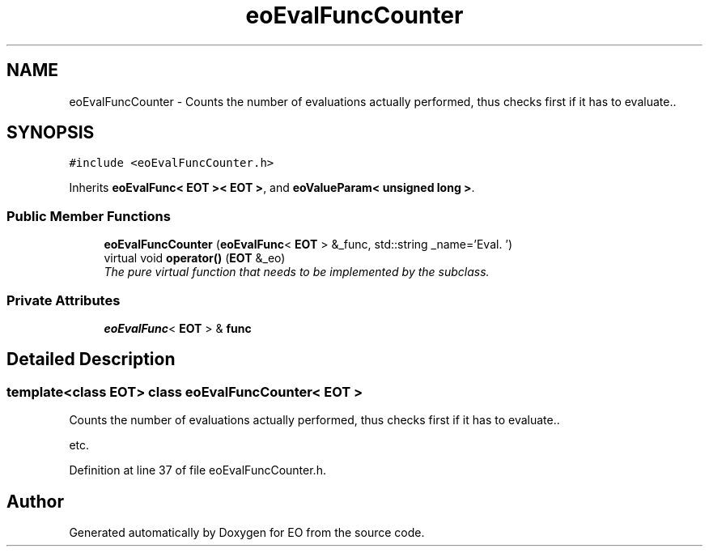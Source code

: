 .TH "eoEvalFuncCounter" 3 "19 Oct 2006" "Version 0.9.4-cvs" "EO" \" -*- nroff -*-
.ad l
.nh
.SH NAME
eoEvalFuncCounter \- Counts the number of evaluations actually performed, thus checks first if it has to evaluate..  

.PP
.SH SYNOPSIS
.br
.PP
\fC#include <eoEvalFuncCounter.h>\fP
.PP
Inherits \fBeoEvalFunc< EOT >< EOT >\fP, and \fBeoValueParam< unsigned long >\fP.
.PP
.SS "Public Member Functions"

.in +1c
.ti -1c
.RI "\fBeoEvalFuncCounter\fP (\fBeoEvalFunc\fP< \fBEOT\fP > &_func, std::string _name='Eval. ')"
.br
.ti -1c
.RI "virtual void \fBoperator()\fP (\fBEOT\fP &_eo)"
.br
.RI "\fIThe pure virtual function that needs to be implemented by the subclass. \fP"
.in -1c
.SS "Private Attributes"

.in +1c
.ti -1c
.RI "\fBeoEvalFunc\fP< \fBEOT\fP > & \fBfunc\fP"
.br
.in -1c
.SH "Detailed Description"
.PP 

.SS "template<class EOT> class eoEvalFuncCounter< EOT >"
Counts the number of evaluations actually performed, thus checks first if it has to evaluate.. 

etc. 
.PP
Definition at line 37 of file eoEvalFuncCounter.h.

.SH "Author"
.PP 
Generated automatically by Doxygen for EO from the source code.
